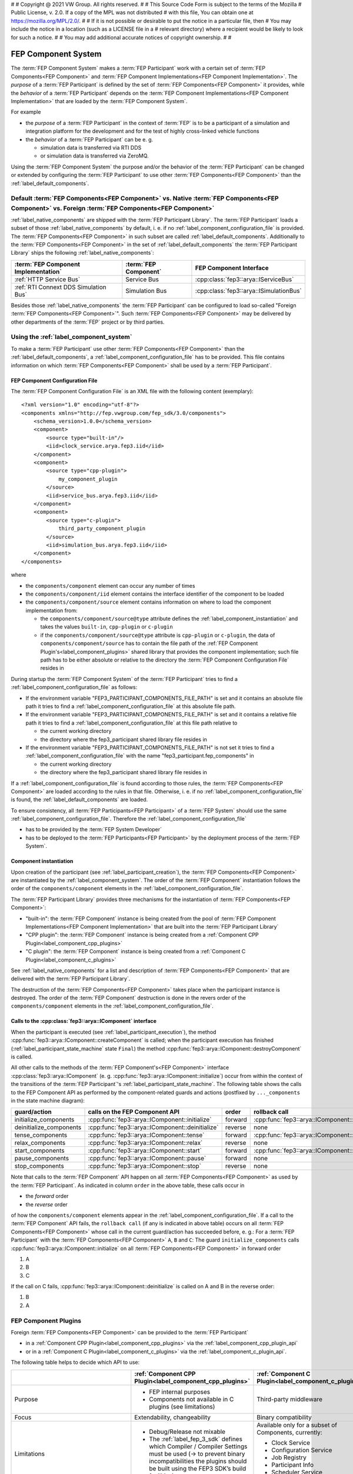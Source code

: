 #
# Copyright @ 2021 VW Group. All rights reserved.
# 
#     This Source Code Form is subject to the terms of the Mozilla
#     Public License, v. 2.0. If a copy of the MPL was not distributed
#     with this file, You can obtain one at https://mozilla.org/MPL/2.0/.
# 
# If it is not possible or desirable to put the notice in a particular file, then
# You may include the notice in a location (such as a LICENSE file in a
# relevant directory) where a recipient would be likely to look for such a notice.
# 
# You may add additional accurate notices of copyright ownership.
# 
#


.. _label_component_system:

====================
FEP Component System
====================

The :term:`FEP Component System` makes a :term:`FEP Participant` work with a certain set of :term:`FEP Components<FEP Component>`
and :term:`FEP Component Implementations<FEP Component Implementation>`.
The *purpose* of a :term:`FEP Participant` is defined by the set of :term:`FEP Components<FEP Component>` it provides,
while the *behavior* of a :term:`FEP Participant` depends on the :term:`FEP Component Implementations<FEP Component Implementation>`
that are loaded by the :term:`FEP Component System`.

For example

* the *purpose* of a :term:`FEP Participant` in the context of :term:`FEP` is to be a participant of a
  simulation and integration platform for the development and for the test of highly cross-linked vehicle functions
* the *behavior* of a :term:`FEP Participant` can be e. g.

  * simulation data is transferred via RTI DDS
  * or simulation data is transferred via ZeroMQ.

Using the :term:`FEP Component System` the purpose and/or the behavior of the :term:`FEP Participant` can be changed or extended
by configuring the :term:`FEP Participant` to use other :term:`FEP Components<FEP Component>` than the :ref:`label_default_components`.

.. note:
  For each :term:`FEP Component Interface` only one :term:`FEP Component Implementation` can be loaded by the :term:`FEP Component System`.

.. _label_components_default_vs_native_vs_foreign_components:

Default :term:`FEP Components<FEP Component>` vs. Native :term:`FEP Components<FEP Component>` vs. Foreign :term:`FEP Components<FEP Component>`
________________________________________________________________________________________________________________________________________________

:ref:`label_native_components` are shipped with the :term:`FEP Participant Library`. The :term:`FEP Participant` loads a subset of those
:ref:`label_native_components` by default, i. e. if no :ref:`label_component_configuration_file` is provided. The :term:`FEP Components<FEP Component>` in such
subset are called :ref:`label_default_components`. Additionally to the :term:`FEP Components<FEP Component>` in the set of :ref:`label_default_components`
the :term:`FEP Participant Library` ships the following :ref:`label_native_components`:

+--------------------------------------------------+--------------------------------------+-------------------------------------------------------+
| :term:`FEP Component Implementation`             | :term:`FEP Component`                | FEP Component Interface                               |
+==================================================+======================================+=======================================================+
| :ref:`HTTP Service Bus`                          | Service Bus                          | :cpp:class:`fep3::arya::IServiceBus`                  |
+--------------------------------------------------+--------------------------------------+-------------------------------------------------------+
| :ref:`RTI Connext DDS Simulation Bus`            | Simulation Bus                       | :cpp:class:`fep3::arya::ISimulationBus`               |
+--------------------------------------------------+--------------------------------------+-------------------------------------------------------+

Besides those :ref:`label_native_components` the :term:`FEP Participant` can be configured to load so-called "Foreign :term:`FEP Components<FEP Component>`".
Such :term:`FEP Components<FEP Component>` may be delivered by other departments of the :term:`FEP` project or by third parties.

Using the :ref:`label_component_system`
_______________________________________

To make a :term:`FEP Participant` use other :term:`FEP Components<FEP Component>` than the :ref:`label_default_components`,
a :ref:`label_component_configuration_file` has to be provided. This file contains information on which :term:`FEP Components<FEP Component>` shall be
used by a :term:`FEP Participant`.

.. _label_component_configuration_file:

FEP Component Configuration File
--------------------------------
The :term:`FEP Component Configuration File` is an XML file with the following content (exemplary):
::

    <?xml version="1.0" encoding="utf-8"?>
    <components xmlns="http://fep.vwgroup.com/fep_sdk/3.0/components">
        <schema_version>1.0.0</schema_version>
        <component>
            <source type="built-in"/>
            <iid>clock_service.arya.fep3.iid</iid>
        </component>
        <component>
            <source type="cpp-plugin">
                my_component_plugin
            </source>
            <iid>service_bus.arya.fep3.iid</iid>
        </component>
        <component>
            <source type="c-plugin">
                third_party_component_plugin
            </source>
            <iid>simulation_bus.arya.fep3.iid</iid>
        </component>
    </components>

where

* the ``components/component`` element can occur any number of times
* the ``components/component/iid`` element contains the interface identifier of the component to be loaded
* the ``components/component/source`` element contains information on where to load the component implementation from:

  * the ``components/component/source@type`` attribute defines the :ref:`label_component_instantiation` and
    takes the values ``built-in``, ``cpp-plugin`` or ``c-plugin``
  * if the ``components/component/source@type`` attribute is ``cpp-plugin`` or ``c-plugin``,
    the data of ``components/component/source`` has to contain the file path of the :ref:`FEP Component Plugin's<label_component_plugins>`
    shared library that provides the component implementation; such file path has to be either absolute or relative to the directory
    the :term:`FEP Component Configuration File` resides in

During startup the :term:`FEP Component System` of the :term:`FEP Participant` tries to find a :ref:`label_component_configuration_file` as follows:

* If the environment variable "FEP3_PARTICIPANT_COMPONENTS_FILE_PATH" is set and it contains an absolute
  file path it tries to find a :ref:`label_component_configuration_file` at this absolute file path.

* If the environment variable "FEP3_PARTICIPANT_COMPONENTS_FILE_PATH" is set and it contains a relative
  file path it tries to find a :ref:`label_component_configuration_file` at this file path relative to

  * the current working directory
  * the directory where the fep3_participant shared library file resides in

* If the environment variable "FEP3_PARTICIPANT_COMPONENTS_FILE_PATH" is not set it tries to find
  a :ref:`label_component_configuration_file` with the name "fep3_participant.fep_components" in

  * the current working directory
  * the directory where the fep3_participant shared library file resides in

If a :ref:`label_component_configuration_file` is found according to those rules, the :term:`FEP Components<FEP Component>`
are loaded according to the rules in that file. Otherwise, i. e. if no :ref:`label_component_configuration_file` is found, the
:ref:`label_default_components` are loaded.

To ensure consistency, all :term:`FEP Participants<FEP Participant>` of a :term:`FEP System` should use the same
:ref:`label_component_configuration_file`. Therefore the :ref:`label_component_configuration_file`

* has to be provided by the :term:`FEP System Developer`
* has to be deployed to the :term:`FEP Participants<FEP Participant>` by the deployment process of the :term:`FEP System`.

.. _label_component_instantiation:

Component instantiation
-----------------------

Upon creation of the participant (see :ref:`label_participant_creation`), the :term:`FEP Components<FEP Component>` are instantiated
by the :ref:`label_component_system`. The order of the :term:`FEP Component` instantiation follows the order of the ``components/component`` elements in the
:ref:`label_component_configuration_file`.

The :term:`FEP Participant Library` provides three mechanisms for the instantiation of :term:`FEP Components<FEP Component>`:

* "built-in": the :term:`FEP Component` instance is being created from the pool of
  :term:`FEP Component Implementations<FEP Component Implementation>` that are built into the :term:`FEP Participant Library`
* "CPP plugin": the :term:`FEP Component` instance is being created from a :ref:`Component CPP Plugin<label_component_cpp_plugins>`
* "C plugin": the :term:`FEP Component` instance is being created from a :ref:`Component C Plugin<label_component_c_plugins>`

See :ref:`label_native_components` for a list and description of :term:`FEP Components<FEP Component>` that are delivered
with the :term:`FEP Participant Library`.

The destruction of the :term:`FEP Components<FEP Component>` takes place when the participant instance is destroyed.
The order of the :term:`FEP Component` destruction is done in the revers order of the ``components/component`` elements in the
:ref:`label_component_configuration_file`.

.. _label_calls_to_component:

Calls to the :cpp:class:`fep3::arya::IComponent` interface
----------------------------------------------------------

When the participant is executed (see :ref:`label_participant_execution`), the method :cpp:func:`fep3::arya::IComponent::createComponent`
is called; when the participant execution has finished (:ref:`label_participant_state_machine` state ``Final``) the
method :cpp:func:`fep3::arya::IComponent::destroyComponent` is called.

All other calls to the methods of the :term:`FEP Component's<FEP Component>` interface :cpp:class:`fep3::arya::IComponent` (e. g. :cpp:func:`fep3::arya::IComponent::initialize`)
occur from within the context of the transitions of the :term:`FEP Participant`'s :ref:`label_participant_state_machine`.
The following table shows the calls to the FEP Component API as performed by the component-related guards and actions (postfixed by ``..._components`` in the state machine diagram):

+-------------------------------------------+----------------------------------------------------------+---------------+------------------------------------------------------+
| guard/action                              | calls on the FEP Component API                           | order         | rollback call                                        |
+===========================================+==========================================================+===============+======================================================+
| initialize_components                     | :cpp:func:`fep3::arya::IComponent::initialize`           | forward       | :cpp:func:`fep3::arya::IComponent::deinitialize`     |
+-------------------------------------------+----------------------------------------------------------+---------------+------------------------------------------------------+
| deinitialize_components                   | :cpp:func:`fep3::arya::IComponent::deinitialize`         | reverse       | none                                                 |
+-------------------------------------------+----------------------------------------------------------+---------------+------------------------------------------------------+
| tense_components                          | :cpp:func:`fep3::arya::IComponent::tense`                | forward       | :cpp:func:`fep3::arya::IComponent::relax`            |
+-------------------------------------------+----------------------------------------------------------+---------------+------------------------------------------------------+
| relax_components                          | :cpp:func:`fep3::arya::IComponent::relax`                | reverse       | none                                                 |
+-------------------------------------------+----------------------------------------------------------+---------------+------------------------------------------------------+
| start_components                          | :cpp:func:`fep3::arya::IComponent::start`                | forward       | :cpp:func:`fep3::arya::IComponent::stop`             |
+-------------------------------------------+----------------------------------------------------------+---------------+------------------------------------------------------+
| pause_components                          | :cpp:func:`fep3::arya::IComponent::pause`                | forward       | none                                                 |
+-------------------------------------------+----------------------------------------------------------+---------------+------------------------------------------------------+
| stop_components                           | :cpp:func:`fep3::arya::IComponent::stop`                 | reverse       | none                                                 |
+-------------------------------------------+----------------------------------------------------------+---------------+------------------------------------------------------+

Note that calls to the :term:`FEP Component` API happen on all :term:`FEP Components<FEP Component>` as used by the :term:`FEP Participant`.
As indicated in column ``order`` in the above table, these calls occur in

* the *forward* order
* the *reverse* order

of how the ``components/component`` elements appear in the :ref:`label_component_configuration_file`.
If a call to the :term:`FEP Component` API fails, the ``rollback call`` (if any is indicated in above table) occurs on
all :term:`FEP Components<FEP Component>` whose call in the current guard/action has succeeded before, e. g.:
For a :term:`FEP Participant` with the :term:`FEP Components<FEP Component>` ``A``, ``B`` and ``C``: The guard ``initialize_components``
calls :cpp:func:`fep3::arya::IComponent::initialize` on all :term:`FEP Components<FEP Component>` in forward order

1. A
2. B
3. C

If the call on C fails, :cpp:func:`fep3::arya::IComponent::deinitialize` is called on A and B in the reverse order:

1. B
2. A

.. _label_component_plugins:

FEP Component Plugins
_____________________
Foreign :term:`FEP Components<FEP Component>` can be provided to the :term:`FEP Participant`

* in a :ref:`Component CPP Plugin<label_component_cpp_plugins>` via the :ref:`label_component_cpp_plugin_api`
* or in a :ref:`Component C Plugin<label_component_c_plugins>` via the :ref:`label_component_c_plugin_api`.

The following table helps to decide which API to use:

+-------------------------------------------+----------------------------------------------------------+-------------------------------------------------------+
|                                           | :ref:`Component CPP Plugin<label_component_cpp_plugins>` | :ref:`Component C Plugin<label_component_c_plugins>`  |
+===========================================+==========================================================+=======================================================+
| Purpose                                   | * FEP internal purposes                                  | Third-party middleware                                |
|                                           | * Components not available in C plugins                  |                                                       |
|                                           |   (see limitations)                                      |                                                       |
+-------------------------------------------+----------------------------------------------------------+-------------------------------------------------------+
| Focus                                     | Extendability, changeability                             | Binary compatibility                                  |
+-------------------------------------------+----------------------------------------------------------+-------------------------------------------------------+
| Limitations                               | * Debug/Release not mixable                              | Available only for a subset of                        |
|                                           | * The :ref:`label_fep_3_sdk` defines which Compiler /    | Components, currently:                                |
|                                           |   Compiler Settings must be used (-> to                  |                                                       |
|                                           |   prevent binary incompatibilities the plugins           | * Clock Service                                       |
|                                           |   should be built using the FEP3 SDK’s build             | * Configuration Service                               |
|                                           |   facilities)                                            | * Job Registry                                        |
|                                           |                                                          | * Participant Info                                    |
|                                           |                                                          | * Scheduler Service                                   |
|                                           |                                                          | * Simulation Bus                                      |
+-------------------------------------------+----------------------------------------------------------+-------------------------------------------------------+
| value to be set to the attribute          | ``cpp-plugin``                                           | ``c-plugin``                                          |
| ``components/component/source@type`` in   |                                                          |                                                       |
| :ref:`label_component_configuration_file` |                                                          |                                                       |
+-------------------------------------------+----------------------------------------------------------+-------------------------------------------------------+

.. _label_component_cpp_plugins:

Component CPP Plugins
---------------------
CPP plugins use the C++ interface of the :ref:`label_component_system`. They offer the highest flexibility as they are not
restricted to a subset of :term:`FEP Components<FEP Component>`, i. e. the functionality of
a :term:`FEP Participant` can be changed or extended by any functionality via CPP plugins, even by defining completely new
:term:`FEP Components<FEP Component>`.
For CPP plugins the :term:`FEP Participant Library` does not guarantee full backward compatibility,
so CPP plugins might have to be rebuilt when switching to a newer version of the :term:`FEP Participant Library`.

.. _label_component_c_plugins:

Component C Plugin
------------------
C plugins use the C interface of the :ref:`label_component_system`. They ensure full binary compatibility for mixing
debug/release versions and different compilers and compiler settings.
The :term:`FEP Participant Library` guarantees full backward compatibility for C plugins, i. e. future versions of
the :term:`FEP Participant` can use existing C plugins. Therefore :term:`FEP` recommends using C plugins for connecting
:term:`FEP Participants<FEP Participant>` to third-party middleware.

.. note:: Components in C plugins are written in C++ programming language against the C++ :term:`FEP Component Interface`.
    Only the hidden interface between the plugin and the :term:`FEP Participant Library` is implemented in C language.

Creating a FEP Component Plugin in order to provide Foreign FEP Components
--------------------------------------------------------------------------
FEP Component Plugins must be provided as shared libraries.

.. note:: One FEP Component Plugin may contain multiple :term:`FEP Components<FEP Component>` but only one
    :term:`FEP Component Implementation` per :term:`FEP Component Interface`.

.. _label_component_cpp_plugin_api:

FEP Component CPP API
~~~~~~~~~~~~~~~~~~~~~
To create a :ref:`Component CPP Plugin<label_component_cpp_plugins>`, include
::

    #include <fep3/plugin/cpp/cpp_plugin_impl_arya.hpp>

in your plugin's C++ source file and implement the functions ``fep3_plugin_getPluginVersion``
and ``fep3_plugin_cpp_arya_getFactory``, e. g. like so:
::

    void fep3_plugin_getPluginVersion(void(*callback)(void*, const char*), void* destination)
    {
        callback(destination, "my component plugin, version 1.0");
    }

    fep3::plugin::cpp::ICPPPluginComponentFactory* fep3_plugin_cpp_arya_getFactory()
    {
        return new fep3::plugin::cpp::CPPPluginComponentFactory<MyComponentInterface>;
    }

To create your :term:`FEP Component Implementation` include
::

    #include <fep3/components/base/component.h>

and derive your :term:`FEP Component Implementation` class publicly from
::

    fep3::base::Component<MyComponentInterface>

The :term:`FEP Component Interface` ("MyComponentInterface" in the examples above) may be one of the
interfaces defined by the :term:`FEP Participant Library` (see :ref:`label_default_components`)
or any other class calling the macro ``FEP_COMPONENT_IID``, e. g.
::

    class MyComponentInterface
    {
    protected:
        virtual ~MyComponentInterface() = default;

    public:
        FEP_COMPONENT_IID("my_component");

        // methods of the component
        virtual int get() const = 0;
    };

.. note:: The destructor of such :term:`FEP Component Interface` class shall be protected
    to prevent destruction by the :term:`FEP Participant Developer` or the :term:`FEP Component Developer`.

.. _label_component_c_plugin_api:

FEP Component C API
~~~~~~~~~~~~~~~~~~~
To create a :ref:`Component C Plugin<label_component_c_plugins>`, include
::

  #include <fep3/plugin/c/c_plugin.h>

in your plugin's C++ source file and implement the function ``fep3_plugin_getPluginVersion``, e. g. like so:
::

    void fep3_plugin_getPluginVersion(void(*callback)(void*, const char*), void* destination)
    {
        callback(destination, "my component plugin, version 1.0");
    }

To create your :term:`FEP Component Implementation` include
::

    #include <fep3/components/base/c_access_wrapper/transferable_component_base.h>

and derive your :term:`FEP Component Implementation` class publicly from
::

    fep3::plugin::c::TransferableComponentBase<...>

, passing the appropriate :term:`FEP Component Interface` (e. g. :cpp:class:`fep3::arya::ISimulationBus`)
as template parameter.

In your :term:`FEP Component Implementation` file include the appropriate access wrapper header, e. g. for a Simulation Bus Component
::

    #include <fep3/components/simulation_bus/c_access_wrapper/simulation_bus_c_access_wrapper.h>

and implement the component creation function, e. g. ``fep3_plugin_c_arya_createSimulationBus``, like so:
::

    fep3_plugin_c_CInterfaceError fep3_plugin_c_arya_createSimulationBus
        (fep3_arya_SISimulationBus* access
        , fep3_plugin_c_arya_SISharedBinary shared_binary_access
        , const char* iid
        )
    {
        return fep3::plugin::c::wrapper::arya::createSimulationBus
            ([]()
                {
                    return new MySimulationBus;
                }
            , access
            , shared_binary_access
            , iid
            );
    }

where ``MySimulationBus`` is your :term:`FEP Component Implementation` class.
